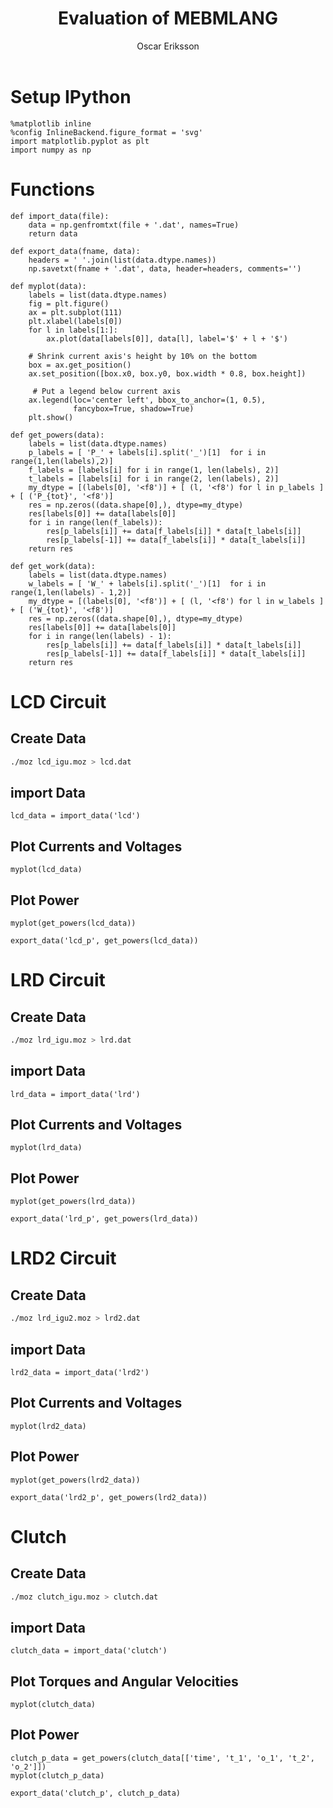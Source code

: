 #+TITLE: Evaluation of MEBMLANG
#+AUTHOR: Oscar Eriksson

#+RESULTS:

* Setup IPython
#+BEGIN_SRC ipython :session :results raw drawer
  %matplotlib inline
  %config InlineBackend.figure_format = 'svg'
  import matplotlib.pyplot as plt
  import numpy as np
#+END_SRC

#+RESULTS:
:RESULTS:
# Out[230]:
:END:

* Functions
#+BEGIN_SRC ipython :session :results raw drawer
  def import_data(file):
      data = np.genfromtxt(file + '.dat', names=True)
      return data
#+END_SRC

#+RESULTS:
:RESULTS:
# Out[231]:
:END:

#+BEGIN_SRC ipython :session :results raw drawer 
  def export_data(fname, data):
      headers = ' '.join(list(data.dtype.names))
      np.savetxt(fname + '.dat', data, header=headers, comments='')
#+END_SRC

#+RESULTS:
:RESULTS:
# Out[232]:
:END:

#+BEGIN_SRC ipython :session :results raw drawer
  def myplot(data):
      labels = list(data.dtype.names)
      fig = plt.figure()
      ax = plt.subplot(111)
      plt.xlabel(labels[0])
      for l in labels[1:]:
          ax.plot(data[labels[0]], data[l], label='$' + l + '$')

      # Shrink current axis's height by 10% on the bottom
      box = ax.get_position()
      ax.set_position([box.x0, box.y0, box.width * 0.8, box.height])

       # Put a legend below current axis
      ax.legend(loc='center left', bbox_to_anchor=(1, 0.5),
                fancybox=True, shadow=True)
      plt.show()
#+END_SRC

#+RESULTS:
:RESULTS:
# Out[233]:
:END:

#+BEGIN_SRC ipython :session :results raw drawer 
  def get_powers(data):
      labels = list(data.dtype.names)
      p_labels = [ 'P_' + labels[i].split('_')[1]  for i in range(1,len(labels),2)]
      f_labels = [labels[i] for i in range(1, len(labels), 2)]
      t_labels = [labels[i] for i in range(2, len(labels), 2)]
      my_dtype = [(labels[0], '<f8')] + [ (l, '<f8') for l in p_labels ] + [ ('P_{tot}', '<f8')]
      res = np.zeros((data.shape[0],), dtype=my_dtype)
      res[labels[0]] += data[labels[0]]
      for i in range(len(f_labels)):
          res[p_labels[i]] += data[f_labels[i]] * data[t_labels[i]]
          res[p_labels[-1]] += data[f_labels[i]] * data[t_labels[i]]
      return res  
#+END_SRC

#+RESULTS:
:RESULTS:
# Out[234]:
:END:

#+BEGIN_SRC ipython :session :results raw drawer 
  def get_work(data):
      labels = list(data.dtype.names)
      w_labels = [ 'W_' + labels[i].split('_')[1]  for i in range(1,len(labels) - 1,2)]
      my_dtype = [(labels[0], '<f8')] + [ (l, '<f8') for l in w_labels ] + [ ('W_{tot}', '<f8')]
      res = np.zeros((data.shape[0],), dtype=my_dtype)
      res[labels[0]] += data[labels[0]]
      for i in range(len(labels) - 1):
          res[p_labels[i]] += data[f_labels[i]] * data[t_labels[i]]
          res[p_labels[-1]] += data[f_labels[i]] * data[t_labels[i]]
      return res  
#+END_SRC

#+RESULTS:
:RESULTS:
# Out[235]:
:END:

* LCD Circuit
** Create Data
#+BEGIN_SRC sh
  ./moz lcd_igu.moz > lcd.dat
#+END_SRC

#+RESULTS:

** import Data
#+BEGIN_SRC ipython :session :results raw drawer
  lcd_data = import_data('lcd')
#+END_SRC

#+RESULTS:
:RESULTS:
# Out[236]:
:END:

** Plot Currents and Voltages
#+BEGIN_SRC ipython :session :results raw drawer
  myplot(lcd_data)
#+END_SRC

#+RESULTS:
:RESULTS:
# Out[237]:
[[file:./obipy-resources/njrxsr.svg]]
:END:

** Plot Power
#+BEGIN_SRC ipython :session :results raw drawer
  myplot(get_powers(lcd_data))
#+END_SRC

#+RESULTS:
:RESULTS:
# Out[238]:
[[file:./obipy-resources/YPUlx2.svg]]
:END:

#+BEGIN_SRC ipython :session :results raw drawer 
  export_data('lcd_p', get_powers(lcd_data))
#+END_SRC

#+RESULTS:
:RESULTS:
# Out[239]:
:END:

* LRD Circuit
** Create Data
#+BEGIN_SRC sh
  ./moz lrd_igu.moz > lrd.dat
#+END_SRC

#+RESULTS:

** import Data
#+BEGIN_SRC ipython :session :results raw drawer
  lrd_data = import_data('lrd')
#+END_SRC

#+RESULTS:
:RESULTS:
# Out[240]:
:END:

** Plot Currents and Voltages
#+BEGIN_SRC ipython :session :results raw drawer
  myplot(lrd_data)
#+END_SRC

#+RESULTS:
:RESULTS:
# Out[241]:
[[file:./obipy-resources/Pcj4Zh.svg]]
:END:


** Plot Power
#+BEGIN_SRC ipython :session :results raw drawer
  myplot(get_powers(lrd_data))
#+END_SRC

#+RESULTS:
:RESULTS:
# Out[242]:
[[file:./obipy-resources/R8c9s6.svg]]
:END:

#+BEGIN_SRC ipython :session :results raw drawer 
  export_data('lrd_p', get_powers(lrd_data))
#+END_SRC

#+RESULTS:
:RESULTS:
# Out[243]:
:END:

* LRD2 Circuit
** Create Data
#+BEGIN_SRC sh
./moz lrd_igu2.moz > lrd2.dat
#+END_SRC

#+RESULTS:

** import Data
#+BEGIN_SRC ipython :session :results raw drawer
  lrd2_data = import_data('lrd2')
#+END_SRC

#+RESULTS:
:RESULTS:
# Out[244]:
:END:

** Plot Currents and Voltages
#+BEGIN_SRC ipython :session :results raw drawer
  myplot(lrd2_data)
#+END_SRC

#+RESULTS:
:RESULTS:
# Out[245]:
[[file:./obipy-resources/y3kC4Z.svg]]
:END:


** Plot Power
#+BEGIN_SRC ipython :session :results raw drawer
  myplot(get_powers(lrd2_data))
#+END_SRC

#+RESULTS:
:RESULTS:
# Out[246]:
[[file:./obipy-resources/YWJmqz.svg]]
:END:

#+BEGIN_SRC ipython :session :results raw drawer 
  export_data('lrd2_p', get_powers(lrd2_data))
#+END_SRC

#+RESULTS:
:RESULTS:
# Out[247]:
:END:

* Clutch
** Create Data
#+BEGIN_SRC sh
./moz clutch_igu.moz > clutch.dat
#+END_SRC

#+RESULTS:

** import Data
#+BEGIN_SRC ipython :session :results raw drawer
  clutch_data = import_data('clutch')
#+END_SRC

#+RESULTS:
:RESULTS:
# Out[248]:
:END:

** Plot Torques and Angular Velocities
#+BEGIN_SRC ipython :session :results raw drawer
  myplot(clutch_data)
#+END_SRC

#+RESULTS:
:RESULTS:
# Out[249]:
[[file:./obipy-resources/O45Yv9.svg]]
:END:

** Plot Power
#+BEGIN_SRC ipython :session :results raw drawer
clutch_p_data = get_powers(clutch_data[['time', 't_1', 'o_1', 't_2', 'o_2']])
myplot(clutch_p_data)
#+END_SRC

#+RESULTS:
:RESULTS:
# Out[255]:
[[file:./obipy-resources/uuopF3.svg]]
:END:

#+BEGIN_SRC ipython :session :results raw drawer 
  export_data('clutch_p', clutch_p_data)
#+END_SRC

#+RESULTS:
:RESULTS:
# Out[256]:
:END:

